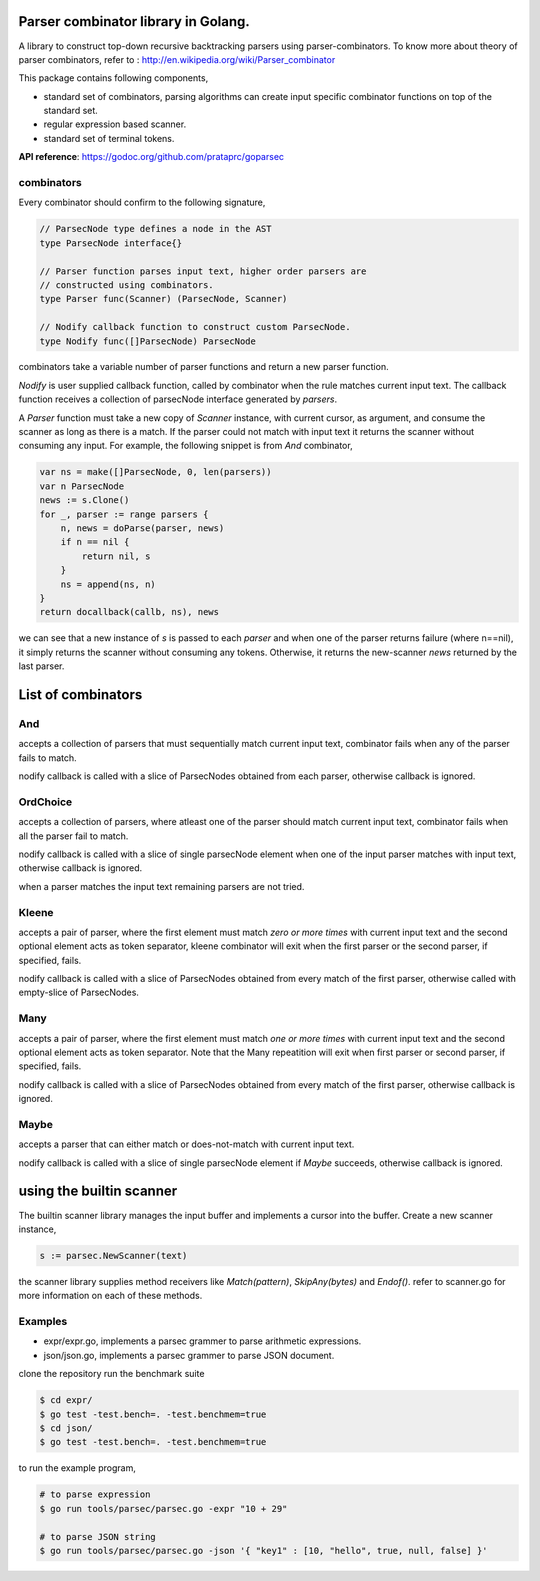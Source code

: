 Parser combinator library in Golang.
-----------------------------------

A library to construct top-down recursive backtracking parsers using
parser-combinators.  To know more about theory of parser
combinators, refer to : http://en.wikipedia.org/wiki/Parser_combinator

This package contains following components,

* standard set of combinators, parsing algorithms can create input
  specific combinator functions on top of the standard set.
* regular expression based scanner.
* standard set of terminal tokens.

**API reference**: https://godoc.org/github.com/prataprc/goparsec

combinators
~~~~~~~~~~~

Every combinator should confirm to the following signature,

.. code-block:: go

    // ParsecNode type defines a node in the AST
    type ParsecNode interface{}

    // Parser function parses input text, higher order parsers are
    // constructed using combinators.
    type Parser func(Scanner) (ParsecNode, Scanner)

    // Nodify callback function to construct custom ParsecNode.
    type Nodify func([]ParsecNode) ParsecNode

combinators take a variable number of parser functions and
return a new parser function.

`Nodify` is user supplied callback function, called by combinator when the
rule matches current input text. The callback function receives a
collection of parsecNode interface generated by `parsers`.

A `Parser` function must take a new copy of `Scanner` instance, with current
cursor, as argument, and consume the scanner as long as there is a match. If
the parser could not match with input text it returns the scanner without
consuming any input. For example, the following snippet is from `And`
combinator,

.. code-block:: go

    var ns = make([]ParsecNode, 0, len(parsers))
    var n ParsecNode
    news := s.Clone()
    for _, parser := range parsers {
        n, news = doParse(parser, news)
        if n == nil {
            return nil, s
        }
        ns = append(ns, n)
    }
    return docallback(callb, ns), news

we can see that a new instance of `s` is passed to each `parser` and when one
of the parser returns failure (where n==nil), it simply returns the scanner
without consuming any tokens. Otherwise, it returns the new-scanner `news`
returned by the last parser.

List of combinators
-------------------

And
~~~

.. code-block:: go
    func And(callb Nodify, parsers ...interface{}) Parser {

accepts a collection of parsers that must sequentially match current
input text, combinator fails when any of the parser fails to match.

nodify callback is called with a slice of ParsecNodes obtained from each
parser, otherwise callback is ignored.

OrdChoice
~~~~~~~~~

.. code-block:: go
    func OrdChoice(callb Nodify, parsers ...interface{}) Parser {

accepts a collection of parsers, where atleast one of the parser should
match current input text, combinator fails when all the parser fail to
match.

nodify callback is called with a slice of single parsecNode element when
one of the input parser matches with input text, otherwise callback is
ignored.

when a parser matches the input text remaining parsers are not tried.

Kleene
~~~~~~

.. code-block:: go
    func Kleene(callb Nodify, parsers ...interface{}) Parser {

accepts a pair of parser, where the first element must match `zero or more
times` with current input text and the second optional element acts as token
separator, kleene combinator will exit when the first parser or the
second parser, if specified, fails.

nodify callback is called with a slice of ParsecNodes obtained from every
match of the first parser, otherwise called with empty-slice of ParsecNodes.

Many
~~~~

.. code-block:: go
    func Many(callb Nodify, parsers ...interface{}) Parser {

accepts a pair of parser, where the first element must match `one or more
times` with current input text and the second optional element acts as token
separator. Note that the Many repeatition will exit when first parser or
second parser, if specified, fails.

nodify callback is called with a slice of ParsecNodes obtained from every
match of the first parser, otherwise callback is ignored.

Maybe
~~~~~

.. code-block:: go
    func Maybe(callb Nodify, parser interface{}) Parser {

accepts a parser that can either match or does-not-match with current
input text.

nodify callback is called with a slice of single parsecNode element if
`Maybe` succeeds, otherwise callback is ignored.

using the builtin scanner
-------------------------

The builtin scanner library manages the input buffer and implements a cursor into the buffer. Create a new scanner instance,

.. code-block:: go

    s := parsec.NewScanner(text)

the scanner library supplies method receivers like `Match(pattern)`, `SkipAny(bytes)` and
`Endof()`. refer to scanner.go for more information on each of these methods.

Examples
~~~~~~~~

- expr/expr.go, implements a parsec grammer to parse arithmetic expressions.
- json/json.go, implements a parsec grammer to parse JSON document.

clone the repository run the benchmark suite

.. code-block:: bash

    $ cd expr/
    $ go test -test.bench=. -test.benchmem=true
    $ cd json/
    $ go test -test.bench=. -test.benchmem=true

to run the example program,

.. code-block:: bash

    # to parse expression
    $ go run tools/parsec/parsec.go -expr "10 + 29"

    # to parse JSON string
    $ go run tools/parsec/parsec.go -json '{ "key1" : [10, "hello", true, null, false] }'
